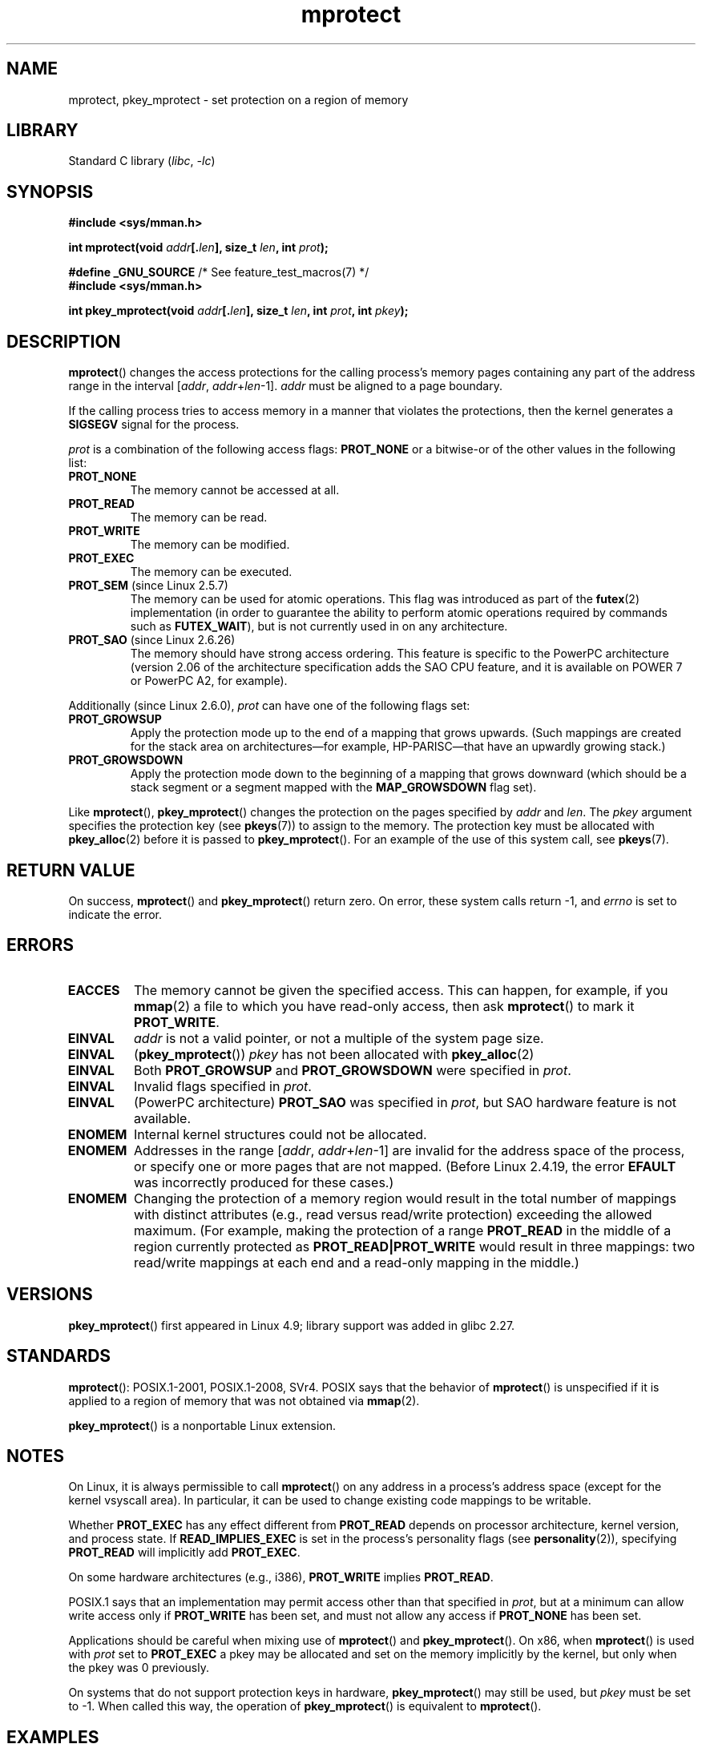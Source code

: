 .\" Copyright (C) 2007 Michael Kerrisk <mtk.manpages@gmail.com>
.\" and Copyright (C) 1995 Michael Shields <shields@tembel.org>.
.\"
.\" SPDX-License-Identifier: Linux-man-pages-copyleft
.\"
.\" Modified 1996-10-22 by Eric S. Raymond <esr@thyrsus.com>
.\" Modified 1997-05-31 by Andries Brouwer <aeb@cwi.nl>
.\" Modified 2003-08-24 by Andries Brouwer <aeb@cwi.nl>
.\" Modified 2004-08-16 by Andi Kleen <ak@muc.de>
.\" 2007-06-02, mtk: Fairly substantial rewrites and additions, and
.\" a much improved example program.
.\"
.TH mprotect 2 (date) "Linux man-pages (unreleased)"
.SH NAME
mprotect, pkey_mprotect \- set protection on a region of memory
.SH LIBRARY
Standard C library
.RI ( libc ", " \-lc )
.SH SYNOPSIS
.nf
.B #include <sys/mman.h>
.PP
.BI "int mprotect(void " addr [. len "], size_t " len ", int " prot );
.PP
.BR "#define _GNU_SOURCE" "             /* See feature_test_macros(7) */"
.B #include <sys/mman.h>
.PP
.BI "int pkey_mprotect(void " addr [. len "], size_t " len ", int " prot ", int " pkey ");"
.fi
.SH DESCRIPTION
.BR mprotect ()
changes the access protections for the calling process's memory pages
containing any part of the address range in the
interval [\fIaddr\fP,\ \fIaddr\fP+\fIlen\fP\-1].
.I addr
must be aligned to a page boundary.
.PP
If the calling process tries to access memory in a manner
that violates the protections, then the kernel generates a
.B SIGSEGV
signal for the process.
.PP
.I prot
is a combination of the following access flags:
.B PROT_NONE
or a bitwise-or of the other values in the following list:
.TP
.B PROT_NONE
The memory cannot be accessed at all.
.TP
.B PROT_READ
The memory can be read.
.TP
.B PROT_WRITE
The memory can be modified.
.TP
.B PROT_EXEC
The memory can be executed.
.TP
.BR PROT_SEM " (since Linux 2.5.7)"
The memory can be used for atomic operations.
This flag was introduced as part of the
.BR futex (2)
implementation (in order to guarantee the ability to perform atomic
operations required by commands such as
.BR FUTEX_WAIT ),
but is not currently used in on any architecture.
.TP
.BR PROT_SAO " (since Linux 2.6.26)"
.\" commit aba46c5027cb59d98052231b36efcbbde9c77a1d
.\" commit ef3d3246a0d06be622867d21af25f997aeeb105f
The memory should have strong access ordering.
This feature is specific to
the PowerPC architecture
(version 2.06 of the architecture specification adds the SAO CPU feature,
and it is available on POWER 7 or PowerPC A2, for example).
.PP
Additionally (since Linux 2.6.0),
.I prot
can have one of the following flags set:
.TP
.\" mm/mmap.c:
.\"	vm_flags |= calc_vm_prot_bits(prot, pkey) | calc_vm_flag_bits(flags) |
.\"			mm->def_flags | VM_MAYREAD | VM_MAYWRITE | VM_MAYEXEC;
.\" And calc_vm_flag_bits converts only GROWSDOWN/DENYWRITE/LOCKED.
.B PROT_GROWSUP
Apply the protection mode up to the end of a mapping
that grows upwards.
(Such mappings are created for the stack area on
architectures\[em]for example, HP-PARISC\[em]that
have an upwardly growing stack.)
.\" The VMA is one that was marked with VM_GROWSUP by the kernel
.\" when the stack was created. Note that (unlike VM_GROWSDOWN),
.\" there is no mmap() flag (analogous to MAP_GROWSDOWN) for
.\" creating a VMA that is marked VM_GROWSUP.
.TP
.B PROT_GROWSDOWN
Apply the protection mode down to the beginning of a mapping
that grows downward
(which should be a stack segment or a segment mapped with the
.B MAP_GROWSDOWN
flag set).
.PP
Like
.BR mprotect (),
.BR pkey_mprotect ()
changes the protection on the pages specified by
.I addr
and
.IR len .
The
.I pkey
argument specifies the protection key (see
.BR pkeys (7))
to assign to the memory.
The protection key must be allocated with
.BR pkey_alloc (2)
before it is passed to
.BR pkey_mprotect ().
For an example of the use of this system call, see
.BR pkeys (7).
.SH RETURN VALUE
On success,
.BR mprotect ()
and
.BR pkey_mprotect ()
return zero.
On error, these system calls return \-1, and
.I errno
is set to indicate the error.
.SH ERRORS
.TP
.B EACCES
The memory cannot be given the specified access.
This can happen, for example, if you
.BR mmap (2)
a file to which you have read-only access, then ask
.BR mprotect ()
to mark it
.BR PROT_WRITE .
.TP
.B EINVAL
\fIaddr\fP is not a valid pointer,
or not a multiple of the system page size.
.TP
.B EINVAL
.RB ( pkey_mprotect ())
\fIpkey\fP has not been allocated with
.BR pkey_alloc (2)
.TP
.B EINVAL
Both
.B PROT_GROWSUP
and
.B PROT_GROWSDOWN
were specified in
.IR prot .
.TP
.B EINVAL
Invalid flags specified in
.IR prot .
.TP
.B EINVAL
(PowerPC architecture)
.B PROT_SAO
was specified in
.IR prot ,
but SAO hardware feature is not available.
.TP
.B ENOMEM
Internal kernel structures could not be allocated.
.TP
.B ENOMEM
Addresses in the range
.RI [ addr ,
.IR addr + len \-1]
are invalid for the address space of the process,
or specify one or more pages that are not mapped.
(Before Linux 2.4.19, the error
.B EFAULT
was incorrectly produced for these cases.)
.TP
.B ENOMEM
Changing the protection of a memory region would result in the total number of
mappings with distinct attributes (e.g., read versus read/write protection)
exceeding the allowed maximum.
.\" I.e., the number of VMAs would exceed the 64 kB maximum
(For example, making the protection of a range
.B PROT_READ
in the middle of a region currently protected as
.B PROT_READ|PROT_WRITE
would result in three mappings:
two read/write mappings at each end and a read-only mapping in the middle.)
.SH VERSIONS
.BR pkey_mprotect ()
first appeared in Linux 4.9;
library support was added in glibc 2.27.
.SH STANDARDS
.BR mprotect ():
POSIX.1-2001, POSIX.1-2008, SVr4.
.\" SVr4 defines an additional error
.\" code EAGAIN. The SVr4 error conditions don't map neatly onto Linux's.
POSIX says that the behavior of
.BR mprotect ()
is unspecified if it is applied to a region of memory that
was not obtained via
.BR mmap (2).
.PP
.BR pkey_mprotect ()
is a nonportable Linux extension.
.SH NOTES
On Linux, it is always permissible to call
.BR mprotect ()
on any address in a process's address space (except for the
kernel vsyscall area).
In particular, it can be used
to change existing code mappings to be writable.
.PP
Whether
.B PROT_EXEC
has any effect different from
.B PROT_READ
depends on processor architecture, kernel version, and process state.
If
.B READ_IMPLIES_EXEC
is set in the process's personality flags (see
.BR personality (2)),
specifying
.B PROT_READ
will implicitly add
.BR PROT_EXEC .
.PP
On some hardware architectures (e.g., i386),
.B PROT_WRITE
implies
.BR PROT_READ .
.PP
POSIX.1 says that an implementation may permit access
other than that specified in
.IR prot ,
but at a minimum can allow write access only if
.B PROT_WRITE
has been set, and must not allow any access if
.B PROT_NONE
has been set.
.PP
Applications should be careful when mixing use of
.BR mprotect ()
and
.BR pkey_mprotect ().
On x86, when
.BR mprotect ()
is used with
.I prot
set to
.B PROT_EXEC
a pkey may be allocated and set on the memory implicitly
by the kernel, but only when the pkey was 0 previously.
.PP
On systems that do not support protection keys in hardware,
.BR pkey_mprotect ()
may still be used, but
.I pkey
must be set to \-1.
When called this way, the operation of
.BR pkey_mprotect ()
is equivalent to
.BR mprotect ().
.SH EXAMPLES
.\" sigaction.2 refers to this example
The program below demonstrates the use of
.BR mprotect ().
The program allocates four pages of memory, makes the third
of these pages read-only, and then executes a loop that walks upward
through the allocated region modifying bytes.
.PP
An example of what we might see when running the program is the
following:
.PP
.in +4n
.EX
.RB "$" " ./a.out"
Start of region:        0x804c000
Got SIGSEGV at address: 0x804e000
.EE
.in
.SS Program source
\&
.\" SRC BEGIN (mprotect.c)
.EX
#include <malloc.h>
#include <signal.h>
#include <stdio.h>
#include <stdlib.h>
#include <sys/mman.h>
#include <unistd.h>

#define handle_error(msg) \e
    do { perror(msg); exit(EXIT_FAILURE); } while (0)

static char *buffer;

static void
handler(int sig, siginfo_t *si, void *unused)
{
    /* Note: calling printf() from a signal handler is not safe
       (and should not be done in production programs), since
       printf() is not async\-signal\-safe; see signal\-safety(7).
       Nevertheless, we use printf() here as a simple way of
       showing that the handler was called. */

    printf("Got SIGSEGV at address: %p\en", si\->si_addr);
    exit(EXIT_FAILURE);
}

int
main(void)
{
    int               pagesize;
    struct sigaction  sa;

    sa.sa_flags = SA_SIGINFO;
    sigemptyset(&sa.sa_mask);
    sa.sa_sigaction = handler;
    if (sigaction(SIGSEGV, &sa, NULL) == \-1)
        handle_error("sigaction");

    pagesize = sysconf(_SC_PAGE_SIZE);
    if (pagesize == \-1)
        handle_error("sysconf");

    /* Allocate a buffer aligned on a page boundary;
       initial protection is PROT_READ | PROT_WRITE. */

    buffer = memalign(pagesize, 4 * pagesize);
    if (buffer == NULL)
        handle_error("memalign");

    printf("Start of region:        %p\en", buffer);

    if (mprotect(buffer + pagesize * 2, pagesize,
                 PROT_READ) == \-1)
        handle_error("mprotect");

    for (char *p = buffer ; ; )
        *(p++) = \[aq]a\[aq];

    printf("Loop completed\en");     /* Should never happen */
    exit(EXIT_SUCCESS);
}
.EE
.\" SRC END
.SH SEE ALSO
.BR mmap (2),
.BR sysconf (3),
.BR pkeys (7)
